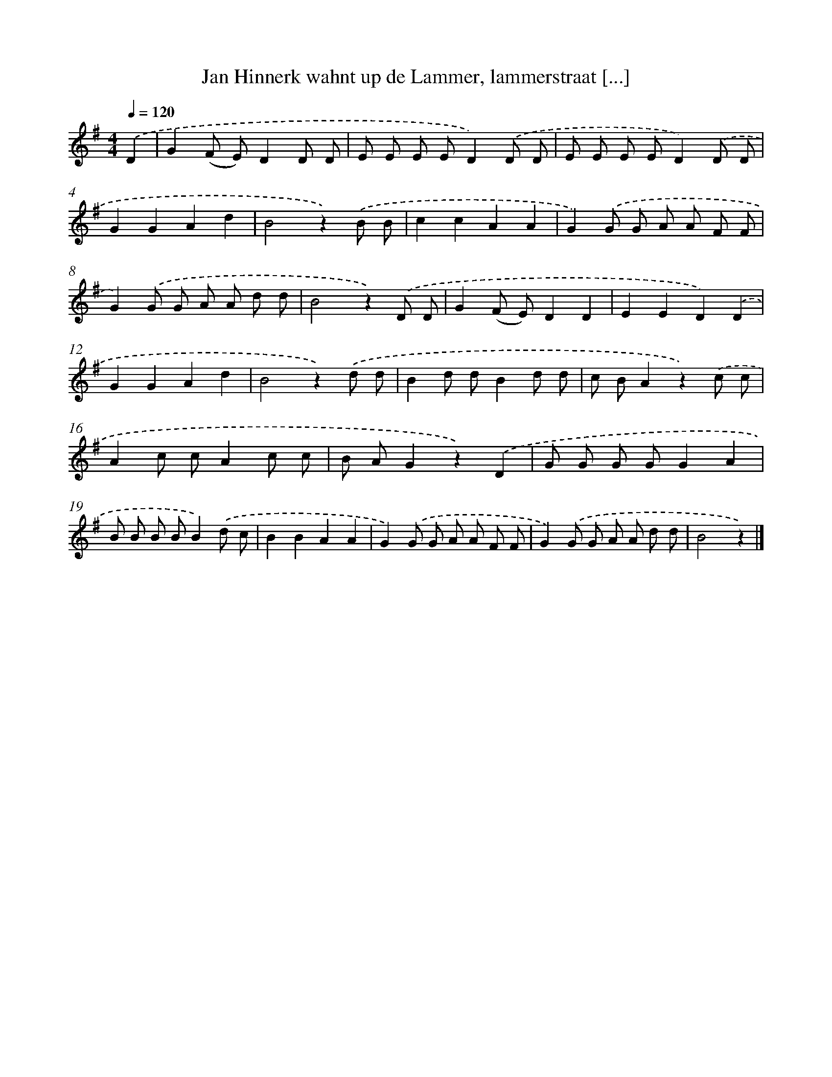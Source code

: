 X: 9235
T: Jan Hinnerk wahnt up de Lammer, lammerstraat [...]
%%abc-version 2.0
%%abcx-abcm2ps-target-version 5.9.1 (29 Sep 2008)
%%abc-creator hum2abc beta
%%abcx-conversion-date 2018/11/01 14:36:54
%%humdrum-veritas 3637665412
%%humdrum-veritas-data 3779118976
%%continueall 1
%%barnumbers 0
L: 1/8
M: 4/4
Q: 1/4=120
K: G clef=treble
.('D2 [I:setbarnb 1]|
G2(F E)D2D D |
E E E ED2).('D D |
E E E ED2).('D D |
G2G2A2d2 |
B4z2).('B B |
c2c2A2A2 |
G2).('G G A A F F |
G2).('G G A A d d |
B4z2).('D D |
G2(F E)D2D2 |
E2E2D2).('D2 |
G2G2A2d2 |
B4z2).('d d |
B2d dB2d d |
c BA2z2).('c c |
A2c cA2c c |
B AG2z2).('D2 |
G G G GG2A2 |
B B B BB2).('d c |
B2B2A2A2 |
G2).('G G A A F F |
G2).('G G A A d d |
B4z2) |]
